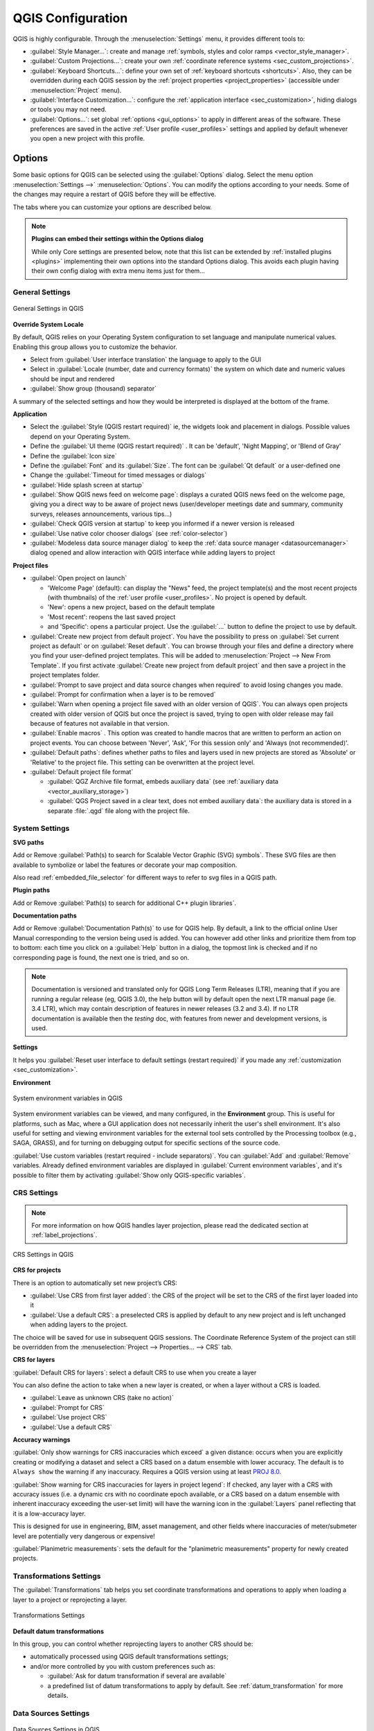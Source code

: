 ******************
QGIS Configuration
******************

.. only:: html

   .. contents::
      :local:
      :depth: 2

QGIS is highly configurable. Through the :menuselection:`Settings` menu, it
provides different tools to:

* |styleManager| :guilabel:`Style Manager...`: create and manage :ref:`symbols,
  styles and color ramps <vector_style_manager>`.
* |customProjection| :guilabel:`Custom Projections...`: create your own
  :ref:`coordinate reference systems <sec_custom_projections>`.
* |keyboardShortcuts| :guilabel:`Keyboard Shortcuts...`: define your own set of
  :ref:`keyboard shortcuts <shortcuts>`.
  Also, they can be overridden during each QGIS session by the :ref:`project
  properties <project_properties>` (accessible under :menuselection:`Project` menu).
* |interfaceCustomization| :guilabel:`Interface Customization...`: configure the
  :ref:`application interface <sec_customization>`, hiding dialogs or tools you may
  not need.
* |options| :guilabel:`Options...`: set global :ref:`options <gui_options>` to
  apply in different areas of the software. These preferences are saved in the
  active :ref:`User profile <user_profiles>` settings and applied by default
  whenever you open a new project with this profile.


.. index:: Options, Configuration
.. _gui_options:

Options
=======

|options| Some basic options for QGIS can be selected using the
:guilabel:`Options` dialog. Select the menu option :menuselection:`Settings -->`
|options| :menuselection:`Options`.
You can modify the options according to your needs. Some of the changes may
require a restart of QGIS before they will be effective.

The tabs where you can customize your options are described below.

.. note:: **Plugins can embed their settings within the Options dialog**

 While only Core settings are presented below, note that this list can be extended
 by :ref:`installed plugins <plugins>` implementing their own options into the
 standard Options dialog. This avoids each plugin having their own config dialog
 with extra menu items just for them...

 .. Todo: Would be nice to link in the future to a place in the PyQGIS Cookbook
   showing the code to use to implement plugin options in standard dialog


.. _general_options:

General Settings
----------------

.. _figure_general_settings:

.. figure:: img/options_general.png
   :align: center

   General Settings in QGIS

.. index:: Overwrite language
.. _locale_options:

**Override System Locale**

By default, QGIS relies on your Operating System configuration to set language
and manipulate numerical values. Enabling this group allows you to customize
the behavior.

* Select from :guilabel:`User interface translation` the language to apply to
  the GUI
* Select in :guilabel:`Locale (number, date and currency formats)` the system
  on which date and numeric values should be input and rendered
* |checkbox| :guilabel:`Show group (thousand) separator`

A summary of the selected settings and how they would be interpreted is
displayed at the bottom of the frame.


**Application**

* Select the :guilabel:`Style (QGIS restart required)` ie, the widgets look and
  placement in dialogs. Possible values depend on your Operating System.
* Define the :guilabel:`UI theme (QGIS restart required)` |selectString|.
  It can be 'default', 'Night Mapping', or 'Blend of Gray'
* Define the :guilabel:`Icon size` |selectString|
* Define the :guilabel:`Font` and its :guilabel:`Size`. The font can be
  |radioButtonOn| :guilabel:`Qt default` or a user-defined one
* Change the :guilabel:`Timeout for timed messages or dialogs`
* |unchecked| :guilabel:`Hide splash screen at startup`
* |checkbox| :guilabel:`Show QGIS news feed on welcome page`: displays a curated
  QGIS news feed on the welcome page, giving you a direct way to be aware of
  project news (user/developer meetings date and summary, community surveys,
  releases announcements, various tips...)
* |checkbox| :guilabel:`Check QGIS version at startup` to keep you informed
  if a newer version is released
* |unchecked| :guilabel:`Use native color chooser dialogs`
  (see :ref:`color-selector`)
* |unchecked| :guilabel:`Modeless data source manager dialog` to keep the
  :ref:`data source manager <datasourcemanager>` dialog opened and allow
  interaction with QGIS interface while adding layers to project


.. _projectfiles_options:

**Project files**

* :guilabel:`Open project on launch`

  * 'Welcome Page' (default): can display the "News" feed, the project
    template(s) and the most recent projects (with thumbnails) of the
    :ref:`user profile <user_profiles>`. No project is opened by default.
  * 'New': opens a new project, based on the default template
  * 'Most recent': reopens the last saved project
  * and 'Specific': opens a particular project. Use the :guilabel:`...` button
    to define the project to use by default.
* |checkbox| :guilabel:`Create new project from default project`. You have the
  possibility to press on :guilabel:`Set current project as default` or on
  :guilabel:`Reset default`. You can browse through your files and define a
  directory where you find your user-defined project templates. This will be
  added to :menuselection:`Project --> New From Template`. If you first activate
  |checkbox| :guilabel:`Create new project from default project` and then save
  a project in the project templates folder.
* |checkbox| :guilabel:`Prompt to save project and data source changes when
  required` to avoid losing changes you made.
* |checkbox| :guilabel:`Prompt for confirmation when a layer is to be removed`
* |checkbox| :guilabel:`Warn when opening a project file saved with an older
  version of QGIS`. You can always open projects created with older version of
  QGIS but once the project is saved, trying to open with older release may fail
  because of features not available in that version.
* :guilabel:`Enable macros` |selectString|. This option was created to handle
  macros that are written to perform an action on project events. You can
  choose between 'Never', 'Ask', 'For this session only' and
  'Always (not recommended)'.
* :guilabel:`Default paths`: defines whether paths to files and layers used
  in new projects are stored as 'Absolute' or 'Relative' to the project file.
  This setting can be overwritten at the project level.
* :guilabel:`Default project file format`

  * |radioButtonOn| :guilabel:`QGZ Archive file format, embeds auxiliary data`
    (see :ref:`auxiliary data <vector_auxiliary_storage>`)
  * |radioButtonOff| :guilabel:`QGS Project saved in a clear text, does not
    embed auxiliary data`: the auxiliary data is stored in a separate :file:`.qgd`
    file along with the project file.


.. index:: Environment variables
.. _`env_options`:

System Settings
---------------

.. _svg_paths:

**SVG paths**

Add or Remove :guilabel:`Path(s) to search for Scalable Vector Graphic (SVG)
symbols`. These SVG files are then available to symbolize or label the features
or decorate your map composition.

Also read :ref:`embedded_file_selector` for different ways to refer to svg files
in a QGIS path.

**Plugin paths**

Add or Remove :guilabel:`Path(s) to search for additional C++
plugin libraries`.

.. _doc_config_path:

**Documentation paths**

Add or Remove :guilabel:`Documentation Path(s)` to use for QGIS help. By default,
a link to the official online User Manual corresponding to the version being used
is added. You can however add other links and prioritize them from top to bottom:
each time you click on a :guilabel:`Help` button in a dialog, the topmost link
is checked and if no corresponding page is found, the next one is tried,
and so on.

.. note::
  Documentation is versioned and translated only for QGIS Long Term Releases (LTR),
  meaning that if you are running a regular release (eg, QGIS 3.0), the help button
  will by default open the next LTR manual page (ie. 3.4 LTR), which may contain
  description of features in newer releases (3.2 and 3.4). If no LTR documentation
  is available then the *testing* doc, with features from newer and development
  versions, is used.

**Settings**

It helps you :guilabel:`Reset user interface to default settings (restart required)`
if you made any :ref:`customization <sec_customization>`.

**Environment**

.. _figure_environment_variables:

.. figure:: img/sys-env-options.png
   :align: center

   System environment variables in QGIS

System environment variables can be viewed, and many configured, in the
**Environment** group. This is useful for
platforms, such as Mac, where a GUI application does not necessarily inherit
the user's shell environment. It's also useful for setting and viewing environment
variables for the external tool sets controlled by the Processing toolbox (e.g.,
SAGA, GRASS), and for turning on debugging output for specific sections of the
source code.

|checkbox| :guilabel:`Use custom variables (restart required - include separators)`.
You can :guilabel:`Add` and :guilabel:`Remove` variables. Already defined environment
variables are displayed in :guilabel:`Current environment variables`, and it's
possible to filter them by activating
|checkbox| :guilabel:`Show only QGIS-specific variables`.

.. index:: CRS, On-the-fly reprojection
.. _crs_options:

CRS Settings
------------

.. note:: For more information on how QGIS handles layer projection, please
  read the dedicated section at :ref:`label_projections`.

.. _figure_crs_options:

.. figure:: img/options_crs.png
   :align: center

   CRS Settings in QGIS

**CRS for projects**

There is an option to automatically set new project’s CRS:

* |radioButtonOn|:guilabel:`Use CRS from first layer added`: the CRS of the
  project will be set to the CRS of the first layer loaded into it
* |radioButtonOff|:guilabel:`Use a default CRS`: a preselected CRS is applied by
  default to any new project and is left unchanged when adding layers to the
  project.

The choice will be saved for use in subsequent QGIS sessions.
The Coordinate Reference System of the project can still be overridden from
the :menuselection:`Project --> Properties... --> CRS` tab.

**CRS for layers**

:guilabel:`Default CRS for layers`: select a default CRS to use when you
create a layer

You can also define the action to take when a new layer is created,
or when a layer without a CRS is loaded.

* |radioButtonOn| :guilabel:`Leave as unknown CRS (take no action)`
* |radioButtonOff| :guilabel:`Prompt for CRS`
* |radioButtonOff| :guilabel:`Use project CRS`
* |radioButtonOff| :guilabel:`Use a default CRS`

.. _crs_inaccuracies:

**Accuracy warnings**

.. A small intro either on accuracy differences between CRS/datum,
   or static vs dynamic CRS would be nice here.
   Or if you want, you can expand a lot in the working_with_projection.rst file.

   Also if anyone knows a link to "datum ensemble" concept?

:guilabel:`Only show warnings for CRS inaccuracies which exceed` a given
distance: occurs when you are explicitly creating or modifying a dataset and
select a CRS based on a datum ensemble with lower
accuracy. The default is to ``Always show`` the warning if any inaccuracy.
Requires a QGIS version using at least `PROJ 8.0 <https://proj.org/index.html>`_.

|unchecked| :guilabel:`Show warning for CRS inaccuracies for layers in project legend`:
If checked, any layer with a CRS with accuracy issues (i.e. a dynamic crs with
no coordinate epoch available, or a CRS based on a datum ensemble with inherent inaccuracy
exceeding the user-set limit) will have the |indicatorLowAccuracy| warning icon
in the :guilabel:`Layers` panel reflecting that it is a low-accuracy layer.

This is designed for use in engineering, BIM, asset management, and other fields where inaccuracies
of meter/submeter level are potentially very dangerous or expensive!

|unchecked| :guilabel:`Planimetric measurements`: sets the default for the
"planimetric measurements" property for newly created projects.


.. index:: CRS, Datum transformation, Reprojection
.. _transformations_options:

Transformations Settings
------------------------

The |transformation| :guilabel:`Transformations` tab helps you set coordinate
transformations and operations to apply when loading a layer to a project or
reprojecting a layer.

.. _figure_transfo_options:

.. figure:: img/options_transformations.png
   :align: center

   Transformations Settings

**Default datum transformations**

In this group, you can control whether reprojecting layers to another CRS should be:

* automatically processed using QGIS default transformations settings;
* and/or more controlled by you with custom preferences such as:

  * |checkbox| :guilabel:`Ask for datum transformation if several are available`
  * a predefined list of datum transformations to apply by default.
    See :ref:`datum_transformation` for more details.


.. _datasources_options:

Data Sources Settings
---------------------

.. _figure_data_sources_settings:

.. figure:: img/options_data_sources.png
   :align: center

   Data Sources Settings in QGIS


**Feature attributes and table**

* |checkbox| :guilabel:`Open new attribute tables as docked windows`
* :guilabel:`Copy features as` 'Plain text, no geometry', 'Plain text, WKT geometry',
  or 'GeoJSON' when pasting features in other applications.
* :guilabel:`Attribute table behavior` |selectString|: set filter on the attribute
  table at the opening. There are three possibilities: 'Show all features',
  'Show selected features' and 'Show features visible on map'.
* :guilabel:`Default view`: define the view mode of the attribute table at every
  opening. It can be 'Remember last view', 'Table view' or 'Form view'.
* :guilabel:`Attribute table row cache` |selectNumber|. This row cache makes
  it possible to save the last loaded N attribute rows so that working with the
  attribute table will be quicker. The cache will be deleted when closing the
  attribute table.
* :guilabel:`Representation for NULL values`. Here, you can define a value for
  data fields containing a NULL value.

.. _tip_table_filtering:

.. tip:: **Improve opening of big data attribute table**

 When working with layers with big amount of records, opening the attribute table
 may be slow as the dialog request all the rows in the layer. Setting the
 :guilabel:`Attribute table behavior` to **Show features visible on map** will
 make QGIS request only the features in the current map canvas when opening the
 table, allowing a quick data loading.

 Note that data in this attribute table instance will be always tied to the canvas
 extent it was opened with, meaning that selecting **Show All Features** within
 such a table will not display new features. You can however update the set of
 displayed features by changing the canvas extent and selecting **Show Features
 Visible On Map** option in the attribute table.


**Data source handling**

* :guilabel:`Scan for valid items in the browser dock` |selectString|. You can
  choose between 'Check extension' and 'Check file contents'.
* :guilabel:`Scan for contents of compressed files (.zip) in browser dock`
  |selectString| defines how detailed is the widget information at the bottom
  of the Browser panel when querying such files. 'No', 'Basic scan' and 'Full scan'
  are possible options.
* :guilabel:`Prompt for raster sublayers when opening`. Some rasters support
  sublayers --- they are called subdatasets in GDAL. An example is netCDF files
  --- if there are many netCDF variables, GDAL sees every variable as a
  subdataset. The option allows you to control how to deal with sublayers when a file
  with sublayers is opened. You have the following choices:

  * ‘Always’: Always ask (if there are existing sublayers)
  * ‘If needed’: Ask if layer has no bands, but has sublayers
  * ‘Never’: Never prompt, will not load anything
  * ‘Load all’: Never prompt, but load all sublayers
* |checkbox| :guilabel:`Automatically refresh directories in browser dock when
  their contents change`: Allows you to manually opt-out of monitoring directories
  in the :guilabel:`Browser` panel by default (eg, to avoid potential slow down
  due to network latency).

**Localized data paths**

It is possible to use localized paths for any kind of file based data source.
They are a list of paths which are used to abstract the data source location.
For instance, if :file:`C:\\my_maps` is listed in the localized paths,
a layer having :file:`C:\\my_maps\\my_country\\ortho.tif` as data source
will be saved in the project using :file:`localized:my_country\\ortho.tif`.

The paths are listed by order of preference, in other words QGIS will first look
for the file in the first path, then in the second one, etc.

**Hidden browser paths**

This widget lists all the folders you chose to hide from the :ref:`Browser panel
<browser_panel>`.
Removing a folder from the list will make it available in the :guilabel:`Browser`
panel.


.. index:: Rendering
.. _rendering_options:

Rendering Settings
------------------

.. _figure_rendering_menu:

.. figure:: img/rendering_menu.png
   :align: center

   Rendering tab of Project Properties dialog

**Rendering behavior**

* |checkbox| :guilabel:`By default new layers added to the map should be
  displayed`: unchecking this option can be handy when loading multiple layers
  to avoid each new layer being rendered in the canvas and slow down the process
* |checkbox| :guilabel:`Use render caching where possible to speed up redraws`
* |checkbox| :guilabel:`Render layers in parallel using many CPU cores`
* |checkbox| :guilabel:`Max cores to use`
* :guilabel:`Map update interval (default to 250 ms)`

.. _global_simplification:

* |checkbox| :guilabel:`Enable feature simplification by default for newly added layers`
* :guilabel:`Simplification threshold`
* :guilabel:`Simplification algorithm`: This option performs a local
  "on-the-fly" simplification on feature's and speeds up geometry rendering. It
  doesn't change the geometry fetched from the data providers. This is important
  when you have expressions that use the feature geometry (e.g. calculation of
  area) - it ensures that these calculations are done on the original geometry,
  not on the simplified one. For this purpose, QGIS provides three algorithms:
  'Distance' (default), 'SnapToGrid' and 'Visvalingam'.
* |unchecked| :guilabel:`Simplify on provider side if possible`: the geometries
  are simplified by the provider (PostGIS, Oracle...) and unlike the
  local-side simplification, geometry-based calculations may be affected
* :guilabel:`Maximum scale at which the layer should be simplified`
* |doubleSpinBox| :guilabel:`Magnification level` (see the :ref:`magnifier <magnifier>`)

.. note:: Besides the global setting, feature simplification can be set for any
   specific layer from its :menuselection:`Layer properties --> Rendering` menu.

**Rendering quality**

* |checkbox| :guilabel:`Make lines appear less jagged at the expense of some
  drawing performance`

**Curve segmentation**

* :guilabel:`Segmentation tolerance`: this setting controls the way circular arcs
  are rendered. **The smaller** maximum angle (between the two consecutive vertices
  and the curve center, in degrees) or maximum difference (distance between the
  segment of the two vertices and the curve line, in map units), the **more
  straight line** segments will be used during rendering.
* :guilabel:`Tolerance type`: it can be *Maximum angle* or *Maximum difference*
  between approximation and curve.

**Rasters**

* With :guilabel:`RGB band selection`, you can define the number for the Red,
  Green and Blue band.
* The :guilabel:`Zoomed in resampling`
  and the :guilabel:`Zoomed out resampling` methods can be defined.
  For :guilabel:`Zoomed in resampling` you can choose between three
  resampling methods: 'Nearest Neighbour', 'Bilinear' and 'Cubic'.
  For :guilabel:`Zoomed out resampling` you can choose between 'Nearest Neighbour'
  and 'Average'.
  You can also set the :guilabel:`Oversampling` value (between 0.0 and 99.99 - a large
  value means more work for QGIS - the default value is 2.0).

*Contrast enhancement*

Contrast enhancement options can be applied to :guilabel:`Single band gray`,
:guilabel:`Multi band color (byte/band)` or :guilabel:`Multi band color (>byte/band)`.
For each, you can set:

* the :guilabel:`Algorithm` to use, whose values can be 'No stretch',
  'Stretch to MinMax', 'Stretch and Clip to MinMax' or 'Clip to MinMax'
* the :guilabel:`Limits (minimum/maximum)` to apply, with values such as 'Cumulative
  pixel count cut', 'Minimum/Maximum', 'Mean +/- standard deviation'.

For rasters rendering, you can also define the following options:

* :guilabel:`Cumulative pixel count cut limits`
* :guilabel:`Standard deviation multiplier`

**Debugging**

* |checkbox| :guilabel:`Map canvas refresh` to debug rendering duration in
  the :guilabel:`Log Messages` panel.

.. _canvas_legend_options:

Canvas and Legend Settings
--------------------------

.. _figure_canvas_legend:

.. figure:: img/options_canvas_legend.png
   :align: center

   Canvas and Legend Settings

These properties let you set:

* the **Default map appearance (overridden by project properties)**: the
  :guilabel:`Selection color` and :guilabel:`Background color`.

* **Layer legend** interaction:

  * :guilabel:`Double click action in legend` |selectString|. You can either
    'Open layer properties', 'Open attribute table' or 'Open layer styling dock'
    with the double click.
  * |checkbox| :guilabel:`Display classification attribute names` in the Layers
    panel, e.g. when applying a categorized or rule-based renderer
    (see :ref:`vector_style_menu` for more information).
  * the :guilabel:`WMS getLegendGraphic Resolution`
  * :guilabel:`Minimum` and :guilabel:`Maximum legend symbol size`
    to control symbol size display in the :guilabel:`Layers` panel
* the :guilabel:`Delay` in milliseconds of layers :ref:`map tips <maptips>` display
* Whether QGIS should |checkbox| :guilabel:`Respect screen DPI`: If enabled,
  QGIS will attempt to display the canvas with physically 
  accurate scale on screen, depending on the monitor's physical DPI. Symbology with specified 
  display size will also be rendered accurately, e.g. a 10mm 
  symbol will show as 10mm on screen. However, label font sizes on canvas may differ from those in 
  QGIS' UI or other applications. If this setting is turned off, QGIS will use the operating 
  system's logical DPI, which will be consistent with other applications on the system. However, 
  canvas scale and symbology size may be physically inaccurate on screen. In particular, on 
  high-dpi screens, symbology is likely to appear too small.

  For best experience, it is recommended to enable |checkbox| :guilabel:`Respect screen DPI`, 
  especially when using multiple or different monitors and preparing visually high-quality maps. 
  Disabling |checkbox| :guilabel:`Respect screen DPI` will generate output that
  may be more suitable for mapping intended for on-screen use only, especially 
  where font sizes should match other applications.

.. note:: Rendering in layouts is not affected by the :guilabel:`Respect screen DPI`
  setting; it always respects the specified DPI for the target output device.
  Also note that this setting uses the physical screen DPI as 
  reported by the operating system, which may not be accurate for all displays.

.. index:: Map tools
.. _maptools_options:

Map tools Settings
------------------

.. _figure_map_tools_settings:

.. figure:: img/options_map_tools.png
   :align: center

   Map tools Settings in QGIS

This tab offers some options regarding the behavior of the :ref:`Identify tool <identify>`.

* :guilabel:`Search radius for identifying features and displaying map tips` is
  a tolerance distance within which the identify tool will depict results
  as long as you click within this tolerance.
* :guilabel:`Highlight color` allows you to choose with which color features
  being identified should be highlighted.
* :guilabel:`Buffer` determines a buffer distance
  to be rendered from the outline of the identify highlight.
* :guilabel:`Minimum width` determines how thick should
  the outline of a highlighted object be.

**Measure tool**

* Define :guilabel:`Rubberband color` for measure tools
* Define :guilabel:`Decimal places`
* |checkbox| :guilabel:`Keep base unit` to not automatically convert large
  numbers (e.g., meters to kilometers)
* :guilabel:`Preferred distance units`: options are 'Meters', 'Kilometers',
  'Feet', 'Yards', 'Miles', 'Nautical Miles', 'Centimeters', 'Millimeters',
  'Degrees' or 'Map Units'
* :guilabel:`Preferred area units`: options are 'Square meters', 'Square
  kilometers', 'Square feet', 'Square yards', 'Square miles', 'Hectares',
  'Acres', 'Square nautical miles', 'Square centimeters', 'Square millimeters',
  'Square degrees' or 'Map Units'
* :guilabel:`Preferred angle units`: options are 'Degrees', 'Radians',
  'Gon/gradians', 'Minutes of arc', 'Seconds of arc', 'Turns/revolutions',
  milliradians (SI definition) or mil (NATO/military definition)

**Coordinate and Bearing Display**

* Define :guilabel:`Default bearing format for new projects`:
  used to display the mouse coordinate in the status bar when panning
  the map canvas. It can be overridden in the project properties dialog.

**Panning and zooming**

* Define a :guilabel:`Zoom factor` for zoom tools or wheel mouse

.. _predefinedscales:

**Predefined scales**

Here, you find a list of predefined scales to display in the status
bar :guilabel:`Scale` drop-down widget, for quick zoom. With the |signPlus|
and |signMinus| buttons you can add or remove your personal scales.
You can also import or export scales from/to a ``.XML`` file. Note that you
still have the possibility to remove your changes and reset to the predefined
list.


.. index:: 3D
.. _3d_options:

3D Settings
-----------

.. _figure_3d_options:

.. figure:: img/options_3d.png
   :align: center

   3D Settings

The |3d| :guilabel:`3D` menu helps you configure some default settings to use
for any :guilabel:`3D Map view`. These can refer to :guilabel:`Default Camera Settings`:

* :guilabel:`Projection type`: allowing to view the 3D scene in a:

  * :guilabel:`Perspective projection` (default): Parallel lines appear to meet
    in the distance. Objects appear to shrink the farther they are from the camera.
  * or an :guilabel:`Orthogonal projection`: Parallel lines appear parallel.
    Objects appear the same size regardless of distance.
* Camera's :guilabel:`Field of view`: only relevant in perspective projection,
  specifies the current vertical field of view in degrees and determines how much
  of the scene is visible to the camera. Default value is 45\°.
* :guilabel:`Navigation mode`: provides different means to interact with the 3D scene.
  Available modes are:

  * :guilabel:`Terrain based`: the camera follows around a fixed position on
    the surface of the terrain as the scene is navigated.
  * :guilabel:`Walk mode (first person)`

  Depending on the selected mode, :ref:`navigation commands <3d_navigation>` differ.
* :guilabel:`Movement speed`
* :guilabel:`Invert vertical axis`: Controls whether vertical axis movements
  should be inverted from their normal behaviour. Only affects movement in the
  :guilabel:`Walk mode`. It can be set to:

  * :guilabel:`Never`
  * :guilabel:`Only when dragging`: causes the vertical motion to inverted only
    when performing a click-and-drag camera rotation
  * and :guilabel:`Always`: causes the motions to be inverted when both
    click-and-dragging and when the camera movement is locked to the cursor
    (via a :kbd:`~` key press)

.. index:: Colors
.. _colors_options:

Colors Settings
---------------

.. _figure_colors_options:

.. figure:: img/options_colors.png
   :align: center

   Colors Settings

This menu allows you to create or update palettes of colors used throughout the
application in the :ref:`color selector widget <color_widget>`. You can choose
from:

* :guilabel:`Recent colors` showing recently used colors
* :guilabel:`Standard colors`, the default palette of colors
* :guilabel:`Project colors`, a set of colors specific to the current project
  (see :ref:`default_styles_properties` for more details)
* :guilabel:`New layer colors`, a set of colors to use by default when new
  layers are added to QGIS
* or custom palette(s) you can create or import using the :guilabel:`...`
  button next to the palette combobox.

By default, :guilabel:`Recent colors`, :guilabel:`Standard colors` and
:guilabel:`Project colors` palettes can not be removed and are set to appear in
the color button drop-down. Custom palettes can also be added to this widget
thanks to the :guilabel:`Show in Color Buttons` option.

For any of the palettes, you can manage the list of colors using the set of
tools next to the frame, ie:

* |signPlus| :guilabel:`Add` or |signMinus| :guilabel:`Remove` color
* |editCopy| :guilabel:`Copy` or |editPaste| :guilabel:`Paste` color
* |fileOpen| :guilabel:`Import` or |fileSave| :guilabel:`Export` the set of colors
  from/to :file:`.gpl` file.

Double-click a color in the list to tweak or replace it in the :ref:`Color
Selector <color-selector>` dialog. You can also rename it by double-clicking
in the :guilabel:`Label` column.


.. index:: Digitizing configuration
.. _digitizing_options:

Digitizing Settings
-------------------

.. _figure_digitizing_settings:

.. figure:: img/options_digitizing.png
   :align: center

   Digitizing Settings in QGIS

This tab helps you configure general settings when :ref:`editing vector layer
<editingvector>` (attributes and geometry).

**Feature creation**

* |checkbox| :guilabel:`Suppress attribute form pop-up after feature creation`:
  this choice can be overridden in each layer properties dialog.
* |checkbox| :guilabel:`Reuse last entered attribute values`: remember the last 
  used value of every attribute and use it as default for the next feature being digitized. 
  Works per layer. This behavior can also be controled on a per-field basis
  (see :ref:`configure_field`).
* :guilabel:`Validate geometries`. Editing complex lines and polygons with many
  nodes can result in very slow rendering. This is because the default
  validation procedures in QGIS can take a lot of time. To speed up rendering, it
  is possible to select GEOS geometry validation (starting from GEOS 3.3) or to
  switch it off. GEOS geometry validation is much faster, but the disadvantage
  is that only the first geometry problem will be reported.

  Note that depending on the selection, reports of geometry errors may differ
  (see :ref:`typesofgeomerrors`)
* :guilabel:`Default Z value` to use when creating new 3D features.

**Rubberband**

* Define Rubberband :guilabel:`Line width`, :guilabel:`Line color`
  and :guilabel:`Fill color`.
* :guilabel:`Don't update rubberband during vertex editing`.

**Snapping**

* |checkbox| :guilabel:`Enable snapping by default` activates snapping when
  a project is opened
* Define :guilabel:`Default snap mode` |selectString| ('Vertex', 'Segment', 'Centroid',
  'Middle of segments', Line endpoints', 'Area')
* Define :guilabel:`Default snapping tolerance` in map units or pixels
* Define the :guilabel:`Search radius for vertex edits` in map units or pixels
* :guilabel:`Display main dialog as (restart required)`: set whether the
  Advanced Snapping dialog should be shown as 'Dialog' or 'Dock'.
* :guilabel:`Snapping marker color`
* |checkbox| :guilabel:`Show snapping tooltips` such as name of the layer whose
  feature you are about to snap. Helpful when multiple features overlap.
* |checkbox| :guilabel:`Enable snapping on invisible features (not shown on the
  map canvas)`


**Vertex markers**

* |checkbox| :guilabel:`Show markers only for selected features`
* Define vertex :guilabel:`Marker style` |selectString| ('Cross' (default), 'Semi
  transparent circle' or 'None')
* Define vertex :guilabel:`Marker size (in millimeter)`

**Curve offset tool**

The next 3 options refer to the |offsetCurve| :sup:`Offset Curve` tool in
:ref:`sec_advanced_edit`. Through the various settings, it is possible to
influence the shape of the line offset. These options are possible starting
from GEOS 3.3.

* :guilabel:`Join style`: 'Round', 'Mitre' or 'Bevel'
* :guilabel:`Quadrant segments`
* :guilabel:`Miter limit`

**Tracing**

By activating the |checkbox| :guilabel:`Convert tracing to curve` you can
create curve segments while digitizing. Keep in mind that your data provider
must support this feature.


.. _layout_options:

Layouts Settings
----------------

.. _figure_layouts_settings:

.. figure:: img/options_layouts.png
   :align: center

   Layouts Settings in QGIS


**Composition defaults**

You can define the :guilabel:`Default font` used within the :ref:`print layout
<label_printlayout>`.

**Grid appearance**

* Define the :guilabel:`Grid style` |selectString| ('Solid', 'Dots', 'Crosses')
* Define the :guilabel:`Grid color`

**Grid and guide defaults**

* Define the :guilabel:`Grid spacing` |selectNumber|
* Define the :guilabel:`Grid offset` |selectNumber| for X and Y
* Define the :guilabel:`Snap tolerance` |selectNumber|


**Layout Paths**

* Define :guilabel:`Path(s) to search for extra print templates`: a list of folders
  with custom layout templates to use while creating new one.


.. _gdal_options:

GDAL Settings
-------------

`GDAL <https://gdal.org>`_ is a data exchange library for geospatial data that supports a
large number of vector and raster formats.
It provides drivers to read and (often) write data in these formats.
The :guilabel:`GDAL` tab exposes the drivers for raster and vector
formats with their capabilities.

GDAL raster and vector drivers
..............................

The :guilabel:`Raster Drivers` and :guilabel:`Vector Drivers` tabs
allow you to define which GDAL driver is enabled to read and/or
write files, as in some cases more than one GDAL driver is available.

.. _figure_gdal_settings:
.. figure:: img/options_gdal.png
   :align: center

   GDAL Settings in QGIS - Raster drivers

.. tip:: Double-click a raster driver that allows read and write access
   (``rw+(v)``) opens the :ref:`Edit Create options <gdal_createoptions>`
   dialog for customization.

Raster driver options
.....................

This frame provides ways to customize the behavior of raster drivers that
support read and write access:

.. _gdal_createoptions:

* :guilabel:`Edit create options`: allows you to edit or add different profiles
  of file transformation, i.e. a set of predefined combinations of parameters
  (type and level of compression, blocks size, overview, colorimetry, alpha...)
  to use when outputting raster files. The parameters depend on the driver.

  .. _figure_gdal_create_settings:

  .. figure:: img/gdalCreateOptions.png
     :align: center

     Sample of create options profile (for GeoTiff)

  The upper part of the dialog lists the current profile(s) and allows you to
  add new ones or remove any of them. You can also reset the profile to its
  default parameters if you have changed them. Some drivers (eg, GeoTiff)
  have some sample of profiles you can work with.

  At the bottom of the dialog:

  * The |signPlus| button lets you add rows to fill with the parameter name and value
  * The |signMinus| button deletes the selected parameter
  * Click the :guilabel:`Validate` button to check that the creation options
    entered for the given format are valid
  * Use the :guilabel:`Help` button to find the parameters to use, or refer
    to the `GDAL raster drivers documentation
    <https://gdal.org/drivers/raster/index.html>`_.

.. _gdal_pyramidsoptions:

* :guilabel:`Edit Pyramids Options`

  .. _figure_gdal_pyramids_settings:

  .. figure:: img/gdalPyramidsOptions.png
     :align: center

     Sample of Pyramids profile

.. index:: Variables
.. _variables_options:

Variables Settings
------------------

The :guilabel:`Variables` tab lists all the variables available at the
global-level.

It also allows the user to manage global-level variables. Click the |signPlus|
button to add a new custom global-level variable. Likewise, select a custom
global-level variable from the list and click the |signMinus| button to remove
it.

More information about variables in the :ref:`general_tools_variables`
section.


.. _figure_variables_settings:

.. figure:: img/options_variables_global.png
   :align: center

   Variables Settings in QGIS


.. index:: Authentication
.. _authentication_options:

Authentication Settings
-----------------------

In the :guilabel:`Authentication` tab you can set authentication configurations
and manage PKI certificates. See :ref:`authentication_index` for more
details.


.. _figure_authentication_settings:

.. figure:: ../auth_system/img/auth-editor-configs2.png
   :align: center

   Authentication Settings in QGIS


.. index:: Proxy, Network
.. _network_options:

Network Settings
----------------

**General**

* Define :guilabel:`Timeout for network requests (ms)` - default is 60000
* Define :guilabel:`Default expiration period for WMS Capabilities (hours)` -
  default is 24
* Define :guilabel:`Default expiration period for WMS-C/WMTS tiles (hours)` -
  default is 24
* Define :guilabel:`Max retry in case of tile or feature request errors`
* Define :guilabel:`User-Agent`

.. _figure_network_tab:

.. figure:: img/proxy-settings.png
   :align: center

   Proxy-settings in QGIS

**Cache settings**

Defines the :guilabel:`Directory` and a :guilabel:`Size` for the cache.
Also offers tools to :guilabel:`automatically clear the connection authentication
cache on SSL errors (recommended)`.

**Proxy for web access**

* |checkbox| :guilabel:`Use proxy for web access`
* Set the :guilabel:`Proxy type` |selectString| according to your needs and
  define 'Host' and 'Port'. Available proxy types are:

  * :menuselection:`Default Proxy`: Proxy is determined based on system's proxy
  * :menuselection:`Socks5Proxy`: Generic proxy for any kind of connection.
    Supports TCP, UDP, binding to a port (incoming connections) and authentication.
  * :menuselection:`HttpProxy`: Implemented using the "CONNECT" command, supports
    only outgoing TCP connections; supports authentication.
  * :menuselection:`HttpCachingProxy`: Implemented using normal HTTP commands, it
    is useful only in the context of HTTP requests.
  * :menuselection:`FtpCachingProxy`: Implemented using an FTP proxy, it is
    useful only in the context of FTP requests.

Credentials of proxy are set using the :ref:`authentication widget <authentication>`.

Excluding some URLs can be added to the text box below the proxy settings (see
:numref:`Figure_Network_Tab`). No proxy will be used if the target url starts with one of
the string listed in this text box.

If you need more detailed information about the different proxy settings,
please refer to the manual of the underlying QT library documentation at
https://doc.qt.io/qt-5.9/qnetworkproxy.html#ProxyType-enum

.. tip:: **Using Proxies**

   Using proxies can sometimes be tricky. It is useful to proceed by 'trial and
   error' with the above proxy types, to check if they succeed in your case.

.. index:: Search widget, Locator
.. _locator_options:

Locator Settings
----------------

|search| The :guilabel:`Locator` tab lets you configure the :ref:`Locator bar
<locator_bar>`, a quick search widget available on the status bar to help
you perform searches in the application.
It provides some default filters (with prefix) to use:

.. _figure_locator_settings:

.. figure:: img/options_locator.png
   :align: center

   Locator Settings in QGIS


* Project layers (``l``): finds and selects a layer in the :guilabel:`Layers`
  panel.
* Project layouts (``pl``): finds and opens a print layout.
* Actions (``.``): finds and executes a QGIS action; actions can be any tool
  or menu in QGIS, opening a panel...
* Active layer features (``f``): searches for matching attributes in any field
  from the current active layer and zooms to the selected feature.
  Press |settings| to configure the maximum number of results.
* Features in all layers (``af``): searches for matching attributes in the
  :ref:`display name <maptips>` of each :ref:`searchable layers <project_layer_capabilities>`
  and zooms to the selected feature.
  Press |settings| to configure the maximum number of results and the maximum
  number of results per layer.
* Calculator (``=``): allows evaluation of any QGIS expression and, if valid,
  gives an option to copy the result to the clipboard.
* Spatial bookmarks (``b``): finds and zooms to the bookmark extent.
* Settings (``set``): browses and opens project and application-wide properties
  dialogs.
* Go to coordinate (``go``): pans the map canvas to a location defined by a
  comma or space separated pair of x and y coordinates or a formatted URL
  (e.g., OpenStreetMap, Leaflet, OpenLayer, Google Maps, ...).
  The coordinate is expected in WGS 84 (``epsg:4326``) and/or map canvas CRS.
* Nominatim geocoder (``>``): geocodes using the `Nominatim <https://nominatim.org>`_
  geocoding service of the OpenStreetMap Foundation.
* Processing algorithms (``a``): searches and opens a Processing algorithm dialog.
* Edit selected features (``ef``): gives quick access and runs a compatible
  :ref:`modify-in-place <processing_inplace_edit>` Processing algorithm on the
  active layer.

In the dialog, you can:

* customize the filter :guilabel:`Prefix`, i.e. the keyword to use to trigger
  the filter
* set whether the filter is :guilabel:`Enabled`: the filter can be used in the
  searches and a shortcut is available in the locator bar menu
* set whether the filter is :guilabel:`Default`: a search not using a filter
  returns results from only the default filters categories.
* Some filters provide a way to configure the number of results in a  search.

The set of default locator filters can be extended by plugins, eg for OSM
nominatim searches, direct database searching, layer catalog searches, ...


Acceleration Settings
---------------------
OpenCL acceleration settings.

.. _figure_acceleration_settings:

.. figure:: img/acceleration_menu.png
   :align: center

   Acceleration tab

Depending on your hardware and software, you may have to install additional 
libraries to enable OpenCL acceleration.


Processing Settings
-------------------

The |processing| :guilabel:`Processing` tab provides you with general settings
of tools and data providers that are used in the QGIS Processing framework.
More information at :ref:`label_processing`.

.. comment for writers:
 Actually, there seems to not be a real section describing the Processing options
 dialog. So the link above should be redirected if ever such a section is
 created, preferably in Processing chapter.

.. _figure_processing_settings:

.. figure:: img/options_processing.png
   :align: center

   Processing Settings tab in QGIS

.. _console_options:

Python Console Settings
-----------------------

The |runConsole| :guilabel:`Python Console` settings help you manage and control
the behavior of the Python editors (:ref:`interactive console <interactive_console>`,
:ref:`code editor <console_editor>`, :ref:`project macros <project_macros>`,
:ref:`custom expressions <function_editor>`, ...).
It can also be accessed using the |options| :sup:`Options...` button from:

* the :guilabel:`Python console` toolbar
* the contextual menu of the :guilabel:`Python console` widget
* and the contextual menu of the code editor.

.. _figure_python_console_settings:

.. figure:: img/options_pythonconsole.png
   :align: center

   Python Console Settings tab

You can specify:

* |unchecked| :guilabel:`Autocompletion`: Enables code completion. You can get
  autocompletion from the current document, the installed API files or both.

  * :guilabel:`Autocompletion threshold`: Sets the threshold for displaying
    the autocompletion list (in characters)

* under :guilabel:`Typing`

  * |unchecked| :guilabel:`Automatic parentheses insertion`: Enables autoclosing
    for parentheses
  * |checkbox| :guilabel:`Automatic insertion of the 'import' string on 'from xxx'`:
    Enables insertion of 'import' when specifying imports

* under :guilabel:`Run and Debug`

  * |unchecked| :guilabel:`Enable Object Inspector (switching between tabs may
    be slow)`: Enable the object inspector.
  * |unchecked| :guilabel:`Auto-save script before running`: Saves the script
    automatically when executed. This action will store a temporary file (in the
    temporary system directory) that will be deleted automatically after running.

For :guilabel:`APIs` you can specify:

* |checkbox| :guilabel:`Using preloaded APIs file`: You can choose if you would
  like to use the preloaded API files.  If this is not checked you can add API
  files and you can also choose if you would like to use prepared API files
  (see next option).
* |unchecked| :guilabel:`Using prepared APIs file`: If checked, the chosen
  ``*.pap`` file will be used for code completion. To generate a prepared API
  file you have to load at least one ``*.api`` file and then compile it by
  clicking the :guilabel:`Compile APIs...` button.

Under :guilabel:`GitHub access token`, you can generate a personal token
allowing you to share code snippets from within the Python code editor.
More details on `GitHub authentication
<https://docs.github.com/en/authentication/keeping-your-account-and-data-secure/creating-a-personal-access-token>`_


.. _code_editor_options:

Code Editor Settings
--------------------

In the |codeEditor| :guilabel:`Code Editor` tab, you can control the appearance
and behaviour of code editor widgets (Python interactive console and editor,
expression widget and function editor, ...).

.. _figure_code_editor_settings:

.. figure:: img/options_codeeditor.png
   :align: center

   Code Editor Settings tab

At the top of the dialog, a widget provides a live preview of the current
settings, in various coding languages (Python, QGIS expression, HTML, SQL,
JavaScript). A convenient way to adjust settings.

* Check |unchecked| :guilabel:`Override code editor font` to modify the default
  :guilabel:`Font` family and :guilabel:`Size`.

* Under the :guilabel:`Colors` group, you can:

  * select a :guilabel:`Color scheme`: predefined settings are ``Default``,
    ``Solarized Dark`` and ``Solarized Light``. A ``Custom`` scheme is triggered
    as soon as you modify a color and can be reset with selecting a predefined
    scheme.
  * change the :ref:`color <color_widget>` of each element in code writing,
    such as the colors to use for comments, quotes, functions, background, ...


.. _optionsadvanced:

Advanced Settings
-----------------

.. _figure_advanced_settings:

.. figure:: img/options_advanced.png
   :align: center

   Advanced Settings tab in QGIS

All the settings related to QGIS (UI, tools, data providers, Processing
configurations, default values and paths, plugins options, expressions,
geometry checks...) are saved in a :file:`QGIS/QGIS3.ini` file under the active
:ref:`user profile <user_profiles>` directory.
Configurations can be shared by copying this file to other installations.

From within QGIS, the :guilabel:`Advanced` tab offers a way to manage these
settings through the :guilabel:`Advanced Settings Editor`.
After you promise to be careful, the widget is populated with a tree of all
the existing settings, and you can edit their value.
Right-click over a setting or a group and you can delete it
(to add a setting or group, you have to edit the :file:`QGIS3.ini` file).
Changes are automatically saved in the :file:`QGIS3.ini` file.

.. warning:: **Avoid using the Advanced tab settings blindly**

   Be careful while modifying items in this dialog given that changes are
   automatically applied. Doing changes without knowledge can break your
   QGIS installation in various ways.


.. index:: User profile
.. _user_profiles:

Working with User Profiles
==========================

The :menuselection:`Settings --> User Profiles` menu provides functions to set
and access user profiles. A user profile is a unified application configuration
that allows to store in a single folder:

* all the :ref:`global settings <gui_options>`, including locale,
  projections, authentication settings, color palettes, shortcuts...
* GUI configurations and :ref:`customization <sec_customization>`
* grid files and other proj helper files installed for datum transformation
* installed :ref:`plugins <plugins>` and their configurations
* project templates and history of saved project with their image preview
* :ref:`processing settings <label_processing>`, logs, scripts, models.

By default, a QGIS installation contains a single user profile named ``default``.
But you can create as many user profiles as you want:

#. Click the :guilabel:`New profile...` entry.
#. You'll be prompted to provide a profile name, creating a folder of the same name
   under :file:`~/<UserProfiles>/` where:

   * ``~`` represents the **HOME** directory, which on |win| Windows is usually
     something like :file:`C:\\Users\\(user)`.
   * and ``<UserProfiles>`` represents the main profiles folder, i.e.:

     * |nix| :file:`.local/share/QGIS/QGIS3/profiles/`
     * |win| :file:`AppData\\Roaming\\QGIS\\QGIS3\\profiles\\`
     * |osx| :file:`Library/Application Support/QGIS/QGIS3/profiles/`

   The user profile folder can be opened from within QGIS using the
   :guilabel:`Open Active Profile Folder`.
#. A new instance of QGIS is started, using a clean
   configuration. You can then set your custom configurations.

If you have more than one profile in your QGIS installation, the name of the
active profile is shown in the application title bar between square brackets.

As each user profile contains isolated settings, plugins and history they can be great for
different workflows, demos, users of the same machine, or testing settings, etc.
And you can switch from one to the other by selecting them in the :menuselection:`Settings -->
User Profiles` menu. You can also run QGIS with a specific user profile from the
:ref:`command line <label_commandline>`.

Unless changed, the profile of the last closed QGIS session will be used in the
following QGIS sessions.

.. tip:: **Run QGIS under a new user profile to check for bug persistence**

 When you encounter weird behavior with some functions in QGIS, create a new user
 profile and run the commands again. Sometimes, bugs are related to some leftovers
 in the current user profile and creating a new one may fix them as it restarts
 QGIS with the new (clean) profile.


.. index:: Project properties
   single: Project; Properties
   single: Settings; Project

.. _project_properties:

Project Properties
==================

In the properties window for the project under :menuselection:`Project -->
Project Properties`, you can set project-specific options.
The project-specific options overwrite their equivalent in the :guilabel:`Options`
dialog described above.

General Properties
------------------

In the :guilabel:`General` tab, the :guilabel:`General settings` let you:

* see the location of the project file
* set the folder for the project home (available in the :guilabel:`Project home` item
  of the :guilabel:`Browser` panel).
  The path can be relative to the folder of the project file (type it in) or absolute.
  The project home can be used for storing data and other content that is
  useful for the project. Convenient when dataset and project files are not stored
  at the same place
  If not filled, the :guilabel:`Project home` defaults to the project file folder.
* give a title to the project beside the project file path
* choose the color to use for features when they are selected
* choose the background color: the color to use for the map canvas
* set whether the path to layers in the project should be saved as absolute
  (full) or as relative to the project file location. You may prefer
  relative path when both layers and project files can be moved or shared
  or if the project is accessed from computers on different platforms.
* choose to avoid artifacts when project is rendered as map tiles. Note that
  checking this option can lead to performance degradation.

Calculating areas and distances is a common need in GIS. However, these values
are really tied to the underlying projection settings. The :guilabel:`Measurements`
frame lets you control these parameters. You can indeed choose:

* the :guilabel:`Ellipsoid`, on which distance and area calculations are entirely
  based; it can be:

  * **None/Planimetric**: returned values are in this case cartesian measurements.
  * a **Custom** one: you'll need to set values of the semi-major and semi-minor axes.
  * or an existing one from a predefined list (Clarke 1866, Clarke 1880 IGN,
    New International 1967, WGS 84...).
* the :guilabel:`units for distance measurements` for length and perimeter and
  the :guilabel:`units for area measurements`. These settings, which default
  to the units set in QGIS options but then overrides it for the current project,
  are used in:

  * Attribute table field update bar
  * Field calculator calculations
  * Identify tool derived length, perimeter and area values
  * Default unit shown in measure dialog

The :guilabel:`Coordinate and Bearing display` allows you to choose and
customize the bearing format and the format of units
to use to display the mouse coordinate in the status bar and the derived coordinates
shown via the identify tool.

.. _figure_general_tab:

.. figure:: img/project_general.png
   :align: center

   General tab of the Project Properties dialog

.. _project_metadata:

Metadata Properties
-------------------

The :guilabel:`Metadata` tab allows detailed metadata to be defined,
including (among the others): author, creation date, language, abstracts,
categories, keywords, contact details, links, history. There is also a
validation functionality that checks if specific fields were filled, anyway
this is not enforced. See :ref:`vector layer metadata properties
<vectormetadatamenu>` for some details.

View Settings
--------------

.. _figure_viewsettings_tab:

.. figure:: img/project_viewsettings.png
   :align: center

   View Settings tab of the Project Properties dialog

The |overlay| :guilabel:`View Settings` tab provides means to control
the project map canvas. You can:

* set :guilabel:`Project predefined scales`: the list of scales to display in
  the status bar :guilabel:`Scale` drop-down widget. This overrides
  the global predefined scales.

.. _project_full_extent:

* :guilabel:`Set Project full Extent`: this extent will be used instead of the
  extent of all layers when zooming to full map extent (|zoomFullExtent|).
  It's useful when a project contains web layers/national layers/global layers
  yet the actual area of interest for the project is a smaller geographic area.
  The project full extent coordinates can be set with the :ref:`extent selector
  <extent_selector>` widget.

CRS Properties
--------------

.. note:: For more information on how QGIS handles project projection, please
  read the dedicated section at :ref:`label_projections`.

The |crs| :guilabel:`CRS` tab helps you set the coordinate reference system
to use in this project. It can be:

* |checkbox| :guilabel:`No CRS (or unknown/non-Earth projection)`:
  layers are drawn based on their raw coordinates
* or an existing coordinate reference system that can be *geographic*,
  *projected* or *user-defined*. Layers added to the project are translated
  on-the-fly to this CRS in order to overlay them regardless their original CRS.

Transformations Properties
--------------------------

The |transformation| :guilabel:`Transformations` tab  helps you control the
layers reprojection settings by configuring the datum transformation preferences
to apply in the current project. As usual, these override any corresponding
global settings. See :ref:`datum_transformation` for more details.

.. _default_styles_properties:

Default Styles Properties
-------------------------

The :guilabel:`Default Styles` tab lets you control how new layers will be
drawn in the project when they do not have an existing :file:`.qml` style
defined. You can:

* Set default symbols (:guilabel:`Marker`, :guilabel:`Line`, :guilabel:`Fill`)
  to apply depending on the layer geometry type as well as a default
  :guilabel:`Color Ramp`
* Apply a default :guilabel:`Opacity` to new layers
* |checkbox| :guilabel:`Assign random colors to symbols`, modifying the symbols
  fill colors, hence avoiding same rendering for all layers.

.. _figure_default_styles:

.. figure:: img/project_default_styles.png
   :align: center

   Default Styles tab

Using the |styleManager| :guilabel:`Style Manager` button, you can also quickly
access the :ref:`Style Manager <vector_style_manager>` dialog and configure
symbols and color ramps.

.. _project_colors:

There is also an additional section where you can define specific colors for the
running project. Like the :ref:`global colors <colors_options>`, you can:

* |signPlus| :guilabel:`Add` or |signMinus| :guilabel:`Remove` color
* |editCopy| :guilabel:`Copy` or |editPaste| :guilabel:`Paste` color
* |fileOpen| :guilabel:`Import` or |fileSave| :guilabel:`Export` the set of colors
  from/to :file:`.gpl` file.

Double-click a color in the list to tweak or replace it in the :ref:`Color
Selector <color-selector>` dialog. You can also rename it by double-clicking
in the :guilabel:`Label` column.

These colors are identified as :guilabel:`Project colors` and listed as part of
:ref:`color widgets <color-selector>`.

.. tip:: **Use project colors to quickly assign and update color widgets**

  Project colors can be refered to using their label and the color widgets
  they are used in are bound to them. This means that instead of repeatedly
  setting the same color for many properties and, to avoid a cumbersome update
  you can:

  #. Define the color as a project color
  #. Click the :ref:`data defined override widget <data_defined>` next to
     the color property you want to set
  #. Hover over the :guilabel:`Color` menu and select the project color. The
     property is then assigned the expression ``project_color('color_label')``
     and the color widget reflects that color.
  #. Repeat steps 2 and 3 as much as needed
  #. Update the project color once and the change is reflected EVERYWHERE
     it's in use.

.. _project_data_source_properties:

Data Sources Properties
-----------------------

In the :guilabel:`Data Sources` tab, you can:

* |unchecked| :guilabel:`Automatically create transaction groups where possible`:
  When this mode is turned on, all
  layers from the same database are synchronised in their edit state,
  i.e. when one layer is put into edit state, all are, when one layer is committed
  or one layer is rolled back, so are the others. Also, instead of buffering edit
  changes locally, they are directly sent to a transaction in the database which
  gets committed when the user clicks save layer.
  Note that you can (de)activate this option only if no layer is being edited
  in the project.
* |unchecked| :guilabel:`Evaluate default values on provider side`: When adding
  new features in a PostgreSQL table, fields with default value constraint are
  evaluated and populated at the form opening, and not at the commit moment.
  This means that instead of an expression like ``nextval('serial')``, the field
  in the :guilabel:`Add Feature` form will display expected value (e.g., ``25``).
* |unchecked| :guilabel:`Trust project when data source has no metadata`:
  To speed up project loading by skipping data checks. Useful in QGIS Server context
  or in projects with huge database views/materialized views. The extent of layers
  will be read from the QGIS project file (instead of data sources) and when
  using the PostgreSQL provider the primary key unicity will not be
  checked for views and materialized views.

.. _project_layer_capabilities:

* Configure the :guilabel:`Layers Capabilities`, i.e.:

  * Set (or disable) which layers are ``identifiable``, i.e. will respond to the
    :ref:`identify tool <identify>`. By default, layers are set queryable.
  * Set whether a layer should appear as ``read-only``, meaning that
    it can not be edited by the user, regardless of the data provider's
    capabilities. Although this is a weak protection, it remains a quick and handy
    configuration to avoid end-users modifying data when working with file-based layers.
  * Define which layers are ``searchable``, i.e. could be queried using the
    :ref:`locator widget <locator_options>`. By default, layers are set searchable.
  * Define which layers are defined as ``required``. Checked layers in this list
    are protected from inadvertent removal from the project.
  * Define which layers are ``private``, i.e. hidden from the :guilabel:`Layers`
    panel. This is meant for accessory layers (basemap, join, lookups for
    value-relations, most probably aspatial layers, ...) that you still need
    in a project but you don't want them to pollute the legend tree and other
    layer selection tools. If set visible, they are still displayed in the map
    canvas and rendered in the print layout legend. Use the |filterMap|
    :menuselection:`Filter legend --> Show private layers` option in the
    :guilabel:`Layers` panel top toolbar to temporarily turned them on
    for any interaction.

  The :guilabel:`Layers Capabilities` table provides some convenient tools to:

  * Select multiple cells and press :guilabel:`Toggle Selection` to have them change
    their checkbox state;
  * |unchecked| :guilabel:`Show spatial layers only`, filtering out non-spatial
    layers from the layers list;
  * |search| :guilabel:`Filter layers...` and quickly find a particular layer to
    configure.

.. _figure_datasources_tab:

.. figure:: img/project_datasources.png
   :align: center

   Data Sources tab

.. _project_relations:

Relations Properties
--------------------

The :guilabel:`Relations` tab is used to define 1:n relations and polymorphic relations. The relations
are defined in the project properties dialog. Once relations exist for a layer,
a new user interface element in the form view (e.g. when identifying a feature
and opening its form) will list the related entities. This provides a powerful
way to express e.g. the inspection history on a length of pipeline or road segment.
You can find out more about 1:n relations support in Section :ref:`vector_relations`.

.. _figure_relations_tab:

.. figure:: img/project_relations.png
   :align: center

   Relations tab

Variables Properties
--------------------

The :guilabel:`Variables` tab lists all the variables available at
the project's level (which includes all global variables). Besides, it
also allows the user to manage project-level variables. Click the |signPlus|
button to add a new custom project-level variable. Likewise, select a custom
project-level variable from the list and click the |signMinus| button to
remove it.
More information on variables usage in the General Tools
:ref:`general_tools_variables` section.

.. _project_macros:

Macros Properties
-----------------

The :guilabel:`Macros` tab is used to edit Python macros for projects. Currently,
only three macros are available: ``openProject()``, ``saveProject()`` and
``closeProject()``.

.. _figure_macro_tab:

.. figure:: img/macro.png
   :align: center

   Macro settings in QGIS

QGIS Server Properties
----------------------

The tab :guilabel:`QGIS Server` allows you to configure your project in order
to publish it online. Here you can define information about the QGIS
Server WMS and WFS capabilities, extent and CRS restrictions. More information
available in section :ref:`Creatingwmsfromproject` and subsequent.


.. _figure_qgisserver_tab:

.. figure:: img/project_qgisserver.png
   :align: center

   QGIS Server settings tab

Temporal Properties
-------------------

The tab :guilabel:`Temporal` is used to set the temporal range of your project, 
either by using manual input or by calculating it from the current project temporal layers.

.. _figure_temporal_tab:

.. figure:: img/project_temporal.png
   :align: center

   QGIS Temporal tab

.. index:: Customization
.. _sec_customization:

Customization
=============

The customization dialog lets you (de)activate almost every element in the QGIS
user interface. This can be very useful if you want to provide your end-users with a
'light' version of QGIS, containing only the icons, menus or panels they need.

.. note::
   Before your changes are applied, you need to restart QGIS.

.. _figure_customization:

.. figure:: img/customization.png
   :align: center

   The Customization dialog

Ticking the |checkbox| :guilabel:`Enable customization` checkbox is the first step
on the way to QGIS customization. This enables the toolbar and the widget
panel from which you can uncheck and thus disable some GUI items.

The configurable item can be:

* a **Menu** or some of its sub-menus from the :ref:`label_menubar`
* a whole **Panel** (see :ref:`sec_panels_and_toolbars`)
* the **Status bar** described in :ref:`label_statusbar` or some of its items
* a **Toolbar**: the whole bar or some of its icons
* or any **widget** from any dialog in QGIS: label, button, combobox...

With |select| :sup:`Switch to catching widgets in main application`, you
can click on an item in QGIS interface that you want to be hidden and
QGIS automatically unchecks the corresponding entry in the Customization dialog.
You can also use the :guilabel:`Search` box to find items by their name or label.

Once you setup your configuration, click :guilabel:`Apply` or :guilabel:`OK` to validate your
changes. This configuration becomes the one used by default by QGIS at the next startup.

The modifications can also be saved in a ``.ini`` file using |fileSave|
:sup:`Save To File` button. This is a handy way to share a common QGIS
interface among multiple users. Just click on |fileOpen| :sup:`Load from File`
from the destination computer in order to import the ``.ini`` file.
You can also run :ref:`command line tools <custom_commandline>` and save various
setups for different use cases as well.

.. _tip_restoring_configuration:

.. tip:: **Easily restore predefined QGIS**

   The initial QGIS GUI configuration can be restored by one of the methods below:

   * unchecking |checkbox| :guilabel:`Enable customization` option in the
     Customization dialog or click the |selectAllTree| :sup:`Check All` button
   * pressing the :guilabel:`Reset` button in the **Settings** frame under
     :menuselection:`Settings --> Options` menu, :guilabel:`System` tab
   * launching QGIS at a command prompt with the following command line
     ``qgis --nocustomization``
   * setting to ``false`` the value of :menuselection:`UI --> Customization -->
     Enabled` variable under :menuselection:`Settings --> Options` menu,
     :guilabel:`Advanced` tab (see the :ref:`warning <optionsadvanced>`).

   In most cases, you need to restart QGIS in order to have the change applied.

.. index:: Keyboard shortcuts
.. _shortcuts:

Keyboard shortcuts
==================

QGIS provides default keyboard shortcuts for many features. You can find them in
section :ref:`label_menubar`. Additionally, the menu option
:menuselection:`Settings -->` |keyboardShortcuts| :menuselection:`Keyboard
Shortcuts...` allows you to change the default keyboard shortcuts and add new
ones to QGIS features.

.. _figure_shortcuts:

.. figure:: img/shortcuts.png
   :align: center

   Define shortcut options

Configuration is very simple. Use the search box at the top of the dialog
to find a particular action, select it from the list and click on :

* :guilabel:`Change` and press the new combination you want to assign as new shortcut
* :guilabel:`Set None` to clear any assigned shortcut
* or :guilabel:`Set Default` to backup the shortcut to its original and default value.

Proceed as above for any other tools you wish to customize. Once you have
finished your configuration, simply :guilabel:`Close` the dialog to have your changes
applied. You can also :guilabel:`Save` the changes either as an :file:`.XML` file
with only the User Shortcuts or with all Shortcuts or as an :file:`.PDF` file with
all Shortcuts and :guilabel:`Load` them into another QGIS installation.

.. index:: Command line options
.. _`label_commandline`:

Running QGIS with advanced settings
===================================

Command line and environment variables
--------------------------------------

We've seen that :ref:`launching QGIS <label_startingqgis>` is done as for any
application on your OS.
QGIS provides command line options for more advanced use cases (in some cases
you can use an environment variable instead of the command line option).
To get a list of the options, enter ``qgis --help`` on the command line, which
returns::

  QGIS is a user friendly Open Source Geographic Information System.
  Usage: /usr/bin/qgis.bin [OPTION] [FILE]
    OPTION:
          [--version]     display version information and exit
          [--snapshot filename]   emit snapshot of loaded datasets to given file
          [--width width] width of snapshot to emit
          [--height height]       height of snapshot to emit
          [--lang language]       use language for interface text (changes existing override)
          [--project projectfile] load the given QGIS project
          [--extent xmin,ymin,xmax,ymax]  set initial map extent
          [--nologo]      hide splash screen
          [--noversioncheck]      don't check for new version of QGIS at startup
          [--noplugins]   don't restore plugins on startup
          [--nocustomization]     don't apply GUI customization
          [--customizationfile path]      use the given ini file as GUI customization
          [--globalsettingsfile path]     use the given ini file as Global Settings (defaults)
          [--authdbdirectory path] use the given directory for authentication database
          [--code path]   run the given python file on load
          [--defaultui]   start by resetting user ui settings to default
          [--hide-browser]        hide the browser widget
          [--dxf-export filename.dxf]     emit dxf output of loaded datasets to given file
          [--dxf-extent xmin,ymin,xmax,ymax]      set extent to export to dxf
          [--dxf-symbology-mode none|symbollayer|feature] symbology mode for dxf output
          [--dxf-scale-denom scale]       scale for dxf output
          [--dxf-encoding encoding]       encoding to use for dxf output
          [--dxf-map-theme maptheme]      map theme to use for dxf output
          [--take-screenshots output_path]        take screen shots for the user documentation
          [--screenshots-categories categories]   specify the categories of screenshot to be used (see QgsAppScreenShots::Categories).
          [--profile name]        load a named profile from the user's profiles folder.
          [--profiles-path path]  path to store user profile folders. Will create profiles inside a {path}\profiles folder
          [--version-migration]   force the settings migration from older version if found
          [--openclprogramfolder]         path to the folder containing the sources for OpenCL programs.
          [--help]                this text
          [--]            treat all following arguments as FILEs

    FILE:
      Files specified on the command line can include rasters,
      vectors, and QGIS project files (.qgs and .qgz):
       1. Rasters - supported formats include GeoTiff, DEM
          and others supported by GDAL
       2. Vectors - supported formats include ESRI Shapefiles
          and others supported by OGR and PostgreSQL layers using
          the PostGIS extension

.. tip::
        **Example Using command line arguments**

        You can start QGIS by specifying one or more data files on the command
        line. For example, assuming you are in the :file:`qgis_sample_data`
        directory, you could start QGIS with a vector layer and a raster file
        set to load on startup using the following command:
        ``qgis ./raster/landcover.img ./gml/lakes.gml``

``--version``
..............

This option returns QGIS version information.

``--snapshot``
..............

This option allows you to create a snapshot in PNG format from the current view.
This comes in handy when you have many projects and want to generate
snapshots from your data, or when you need to create snapshots of the
same project with updated data.

Currently, it generates a PNG file with 800x600 pixels. The size can be adjusted
using the ``--width`` and ``--height`` arguments. The filename can
be added after ``--snapshot``. For example::

  qgis --snapshot my_image.png --width 1000 --height 600 --project my_project.qgs

``--width``
...........

This option returns the width of the snapshot to be emitted (used with ``--snapshot``).

``--height``
............

This option returns the height of the snapshot to be emitted (used with ``--snapshot``).

``--lang``
..........

Based on your locale, QGIS selects the correct localization. If you would like
to change your language, you can specify a language code. For example,
``qgis --lang it`` starts QGIS in Italian localization.

``--project``
..............

Starting QGIS with an existing project file is also possible. Just add the
command line option ``--project`` followed by your project name and QGIS will
open with all layers in the given file loaded.

``--extent``
............

To start with a specific map extent use this option. You need to add the
bounding box of your extent in the following order separated by a comma::

  --extent xmin,ymin,xmax,ymax

This option probably makes more sense when paired with the ``--project`` option
to open a specific project at the desired extent.

``--nologo``
............

This option hides the splash screen when you start QGIS.

``--noversioncheck``
....................

Skip searching for a new version of QGIS at startup.

``--noplugins``
...............

If you have trouble at start-up with plugins, you can avoid loading them at
start-up with this option. They will still be available from the Plugins Manager
afterwards.

``--nocustomization``
.....................

Using this option, any existing :ref:`GUI customization <sec_customization>`
will not be applied at startup. This means that any hidden buttons, menu items,
toolbars, and so on, will show up on QGIS start up. This is not a permanent
change. The customization will be applied again if QGIS is launched without
this option.

This option is useful for temporarily allowing access to tools that have been
removed by customization.

.. _custom_commandline:

``--customizationfile``
.......................

Using this option, you can define a UI customization file, that
will be used at startup.

``--globalsettingsfile``
........................

Using this option, you can specify the path for a Global Settings
file (``.ini``), also known as the Default Settings. The settings in the specified
file replace the original inline default ones, but the user profiles'
settings will be set on top of those. The default global settings is located in
:file:`your_QGIS_PKG_path/resources/qgis_global_settings.ini`.

Presently, there's no way to specify a file to write settings to; therefore,
you can create a copy of an original settings file, rename, and adapt it.

Setting the :file:`qgis_global_setting.ini` file path to a network shared
folder, allows a system administrator to change global settings and defaults in
several machines by only editing one file.

The equivalent environment variable is ``QGIS_GLOBAL_SETTINGS_FILE``.

``--authdbdirectory``
.....................

This option is similar to ``--globalsettingsfile``, but defines the path to the
directory where the authentication database will be stored and loaded.

``--code``
..........

This option can be used to run a given python file directly after QGIS has
started.

For example, when you have a python file named :file:`load_alaska.py` with
following content:

.. code-block:: python

   from qgis.utils import iface
   raster_file = "/home/gisadmin/Documents/qgis_sample_data/raster/landcover.img"
   layer_name = "Alaska"
   iface.addRasterLayer(raster_file, layer_name)

Assuming you are in the directory where the file :file:`load_alaska.py` is
located, you can start QGIS, load the raster file :file:`landcover.img` and give
the layer the name 'Alaska' using the following command::

  qgis --code load_alaska.py

``--defaultui``
...............

On load, **permanently resets** the user interface (UI) to the default settings.
This option will restore the panels and toolbars visibility, position, and size.
Unless it's changed again, the default UI settings will be used in the following
sessions.

Notice that this option doesn't have any effect on :ref:`GUI
customization<sec_customization>`. Items hidden by GUI customization (e.g. the
status bar) will remain hidden even using the ``--defaultui`` option. See also
the ``--nocustomization`` option.

``--hide-browser``
..................

On load, hides the :guilabel:`Browser` panel from the user interface. The panel
can be enabled by right-clicking a space in the toolbars or using the
:menuselection:`View --> Panels` (:menuselection:`Settings --> Panels` in |kde|
Linux KDE).

Unless it's enabled again, the Browser panel will remain hidden in the following
sessions.

``--dxf-*``
...........

These options can be used to export a QGIS project into a DXF file. Several
options are available:

* *--dxf-export*: the DXF filename into which to export the layers;
* *--dxf-extent*: the extent of the final DXF file;
* *--dxf-symbology-mode*: several values can be used here: ``none``
  (no symbology), ``symbollayer`` (Symbol layer symbology), ``feature`` (feature
  symbology);
* *--dxf-scale-denom*: the scale denominator of the symbology;
* *--dxf-encoding*: the file encoding;
* *--dxf-map-theme*: choose a :ref:`map theme <map_themes>` from the layer tree
  configuration.

``--take-screenshots``
......................

Takes screenshots for the user documentation. Can be used together with
``--screenshots-categories`` to filter which categories/sections of the
documentation screenshots should be created (see QgsAppScreenShots::Categories).

``--profile``
.............

Loads QGIS using a specific profile from the user's profile folder. Unless
changed, the selected profile will be used in the following QGIS sessions.

.. _profiles-path_option:

``--profiles-path``
...................

With this option, you can choose a path to load and save the profiles (user
settings). It creates profiles inside a ``{path}\profiles`` folder, which
includes settings, installed plugins, processing models and scripts, and so on.

This option allows you to, for instance, carry all your plugins and settings
in a flash drive, or, for example, share the settings between different computers
using a file sharing service.

The equivalent environment variable is ``QGIS_CUSTOM_CONFIG_PATH``.

``--version-migration``
.......................

If settings from an older version are found (*e.g.*, the ``.qgis2`` folder from QGIS
2.18), this option will import them into the default QGIS profile.

``--openclprogramfolder``
.........................

Using this option, you can specify an alternative path for your OpenCL programs.
This is useful for developers while testing new versions of the programs
without needing to replace the existing ones.

The equivalent environment variable is ``QGIS_OPENCL_PROGRAM_FOLDER``.

.. _deploying_organization:

Deploying QGIS within an organization
-------------------------------------

If you need to deploy QGIS within an organization with a custom configuration file,
first you need to copy/paste the content of the default settings file located in
:file:`your_QGIS_PKG_path/resources/qgis_global_settings.ini`. This file already
contains some default sections identified by a block starting with ``[]``.
We recommend that you keep these defaults values and add your own sections at the bottom
of the file. If a section is duplicated in the file, QGIS will take the last
one from top to bottom.

You can change ``allowVersionCheck=false`` to disable
the QGIS version check.

If you do not want to display the migration window after a fresh install, you need
the following section:

.. code-block:: ini

    [migration]
    fileVersion=2
    settings=true

If you want to add a custom variable in the global scope:

.. code-block:: ini

   [variables]
   organisation="Your organization"

To discover the possibilities of the settings ``INI`` file, we suggest that you set
the config you would like in QGIS Desktop and then search for it in your ``INI``
file located in your profile using a text editor. A lot of settings can be set
using the ``INI`` file such as WMS/WMTS, PostGIS connections, proxy settings, maptips…

Finally, you need to set the environment variable ``QGIS_GLOBAL_SETTINGS_FILE``
to the path of your customized file.

In addition, you can also deploy files such as Python macros, color palettes,
layout templates, project templates… either in the QGIS system directory or
in the QGIS user profile.

* Layout templates must be deployed in the :file:`composer_templates` directory.
* Project templates must be deployed in the :file:`project_templates` directory.
* Custom Python macros must be deployed in the :file:`python` directory.

.. Substitutions definitions - AVOID EDITING PAST THIS LINE
   This will be automatically updated by the find_set_subst.py script.
   If you need to create a new substitution manually,
   please add it also to the substitutions.txt file in the
   source folder.

.. |3d| image:: /static/common/3d.png
   :width: 1.5em
.. |checkbox| image:: /static/common/checkbox.png
   :width: 1.3em
.. |codeEditor| image:: /static/common/mIconCodeEditor.png
   :width: 1.5em
.. |crs| image:: /static/common/CRS.png
   :width: 1.5em
.. |customProjection| image:: /static/common/mActionCustomProjection.png
   :width: 1.5em
.. |doubleSpinBox| image:: /static/common/doublespinbox.png
   :width: 1.5em
.. |editCopy| image:: /static/common/mActionEditCopy.png
   :width: 1.5em
.. |editPaste| image:: /static/common/mActionEditPaste.png
   :width: 1.5em
.. |fileOpen| image:: /static/common/mActionFileOpen.png
   :width: 1.5em
.. |fileSave| image:: /static/common/mActionFileSave.png
   :width: 1.5em
.. |filterMap| image:: /static/common/mActionFilterMap.png
   :width: 1.5em
.. |indicatorLowAccuracy| image:: /static/common/mIndicatorLowAccuracy.png
   :width: 1.5em
.. |interfaceCustomization| image:: /static/common/mActionInterfaceCustomization.png
   :width: 1.5em
.. |kde| image:: /static/common/kde.png
   :width: 1.5em
.. |keyboardShortcuts| image:: /static/common/mActionKeyboardShortcuts.png
   :width: 1.5em
.. |nix| image:: /static/common/nix.png
   :width: 1em
.. |offsetCurve| image:: /static/common/mActionOffsetCurve.png
   :width: 1.5em
.. |options| image:: /static/common/mActionOptions.png
   :width: 1em
.. |osx| image:: /static/common/osx.png
   :width: 1em
.. |overlay| image:: /static/common/overlay.png
   :width: 1.5em
.. |processing| image:: /static/common/processingAlgorithm.png
   :width: 1.5em
.. |radioButtonOff| image:: /static/common/radiobuttonoff.png
   :width: 1.5em
.. |radioButtonOn| image:: /static/common/radiobuttonon.png
   :width: 1.5em
.. |runConsole| image:: /static/common/iconRunConsole.png
   :width: 1.5em
.. |search| image:: /static/common/search.png
   :width: 1.5em
.. |select| image:: /static/common/mActionSelect.png
   :width: 1.5em
.. |selectAllTree| image:: /static/common/mActionSelectAllTree.png
   :width: 1.5em
.. |selectNumber| image:: /static/common/selectnumber.png
   :width: 2.8em
.. |selectString| image:: /static/common/selectstring.png
   :width: 2.5em
.. |settings| image:: /static/common/settings.png
   :width: 1.5em
.. |signMinus| image:: /static/common/symbologyRemove.png
   :width: 1.5em
.. |signPlus| image:: /static/common/symbologyAdd.png
   :width: 1.5em
.. |styleManager| image:: /static/common/mActionStyleManager.png
   :width: 1.5em
.. |transformation| image:: /static/common/transformation.png
   :width: 1.5em
.. |unchecked| image:: /static/common/checkbox_unchecked.png
   :width: 1.3em
.. |win| image:: /static/common/win.png
   :width: 1em
.. |zoomFullExtent| image:: /static/common/mActionZoomFullExtent.png
   :width: 1.5em
